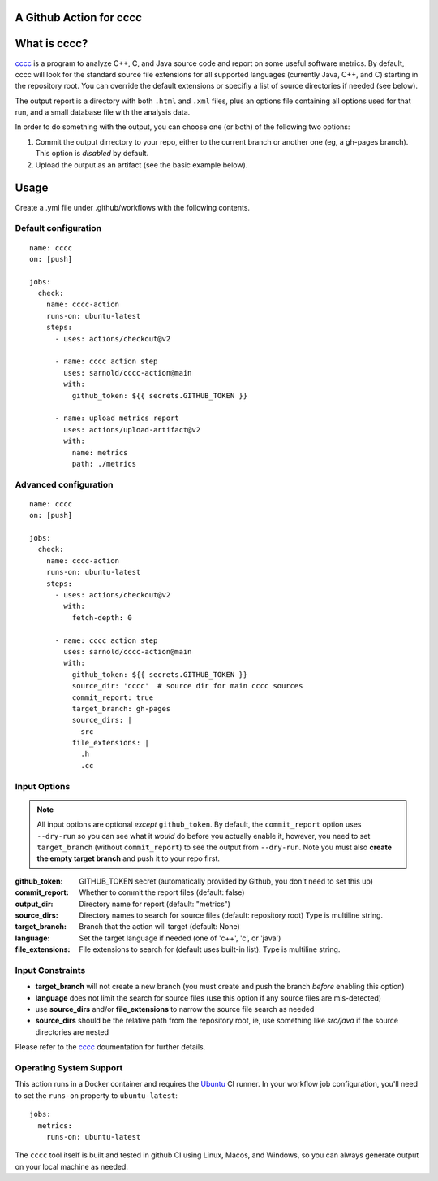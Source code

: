 A Github Action for cccc
========================

|social_blob|

|ci|

|sec| |pre|

|tag| |license|

What is cccc?
=============

cccc_ is a program to analyze C++, C, and Java source code and report on
some useful software metrics. By default, cccc will look for the standard
source file extensions for all supported languages (currently Java, C++,
and C) starting in the repository root.  You can override the default
extensions or specifiy a list of source directories if needed (see below).

The output report is a directory with both ``.html`` and ``.xml`` files,
plus an options file containing all options used for that run, and a
small database file with the analysis data.

In order to do something with the output, you can choose one (or both)
of the following two options:

1. Commit the output dirrectory to your repo, either to the current branch
   or another one (eg, a gh-pages branch). This option is *disabled* by
   default.
2. Upload the output as an artifact (see the basic example below).

Usage
=====

Create a .yml file under .github/workflows with the following contents.

Default configuration
---------------------

::

    name: cccc
    on: [push]

    jobs:
      check:
        name: cccc-action
        runs-on: ubuntu-latest
        steps:
          - uses: actions/checkout@v2

          - name: cccc action step
            uses: sarnold/cccc-action@main
            with:
              github_token: ${{ secrets.GITHUB_TOKEN }}

          - name: upload metrics report
            uses: actions/upload-artifact@v2
            with:
              name: metrics
              path: ./metrics


Advanced configuration
----------------------

::

    name: cccc
    on: [push]

    jobs:
      check:
        name: cccc-action
        runs-on: ubuntu-latest
        steps:
          - uses: actions/checkout@v2
            with:
              fetch-depth: 0

          - name: cccc action step
            uses: sarnold/cccc-action@main
            with:
              github_token: ${{ secrets.GITHUB_TOKEN }}
              source_dir: 'cccc'  # source dir for main cccc sources
              commit_report: true
              target_branch: gh-pages
              source_dirs: |
                src
              file_extensions: |
                .h
                .cc


Input Options
-------------

.. note:: All input options are optional *except* ``github_token``. By
          default, the ``commit_report`` option uses ``--dry-run`` so
          you can see what it *would* do before you actually enable it,
          however, you need to set ``target_branch`` (without ``commit_report``)
          to see the output from ``--dry-run``. Note you must also
          **create the empty target branch** and push it to your repo first.


:github_token: GITHUB_TOKEN secret (automatically provided by Github,
  you don't need to set this up)
:commit_report: Whether to commit the report files (default: false)
:output_dir: Directory name for report (default: "metrics")
:source_dirs: Directory names to search for source files (default: repository root)
  Type is multiline string.
:target_branch: Branch that the action will target (default: None)
:language: Set the target language if needed (one of 'c++', 'c', or 'java')
:file_extensions: File extensions to search for (default uses built-in list).
  Type is multiline string.


Input Constraints
-----------------

* **target_branch** will not create a new branch (you must create and
  push the branch *before* enabling this option)
* **language** does not limit the search for source files (use this option
  if any source files are mis-detected)
* use **source_dirs** and/or **file_extensions** to narrow the source file
  search as needed
* **source_dirs** should be the relative path from the repository root,
  ie, use something like `src/java` if the source directories are nested


Please refer to the cccc_ doumentation for further details.


.. _cccc: https://sarnold.github.io/cccc/


Operating System Support
------------------------

This action runs in a Docker container and requires the Ubuntu_ CI runner.
In your workflow job configuration, you'll need to set the ``runs-on``
property to ``ubuntu-latest``::

    jobs:
      metrics:
        runs-on: ubuntu-latest

The ``cccc`` tool itself is built and tested in github CI using Linux,
Macos, and Windows, so you can always generate output on your local
machine as needed.


.. _Ubuntu: https://ubuntu.com/

.. |social_blob| image:: https://socialify.git.ci/sarnold/cccc-action/image?description=1&font=Raleway&issues=1&language=1&owner=1&pulls=1&stargazers=1&theme=Light
    :alt: cccc-action

.. |ci| image:: https://github.com/sarnold/cccc-action/actions/workflows/main.yml/badge.svg
    :target: https://github.com/sarnold/cccc-action/actions/workflows/main.yml
    :alt: CI test status

.. |pre| image:: https://img.shields.io/badge/pre--commit-enabled-brightgreen?logo=pre-commit&logoColor=white
   :target: https://github.com/pre-commit/pre-commit
   :alt: pre-commit

.. |sec| image:: https://img.shields.io/badge/Security-Bandit-brightgreen?logo=pre-commit&logoColor=white
    :target: https://github.com/PyCQA/bandit
    :alt: Scanned by Bandit

.. |tag| image:: https://img.shields.io/github/v/tag/sarnold/cccc-action?color=green&include_prereleases&label=latest%20release
    :target: https://github.com/sarnold/cccc-action/releases
    :alt: GitHub tag

.. |license| image:: https://img.shields.io/github/license/sarnold/cccc-action
    :target: https://github.com/sarnold/cccc-action/blob/main/LICENSE
    :alt: License
